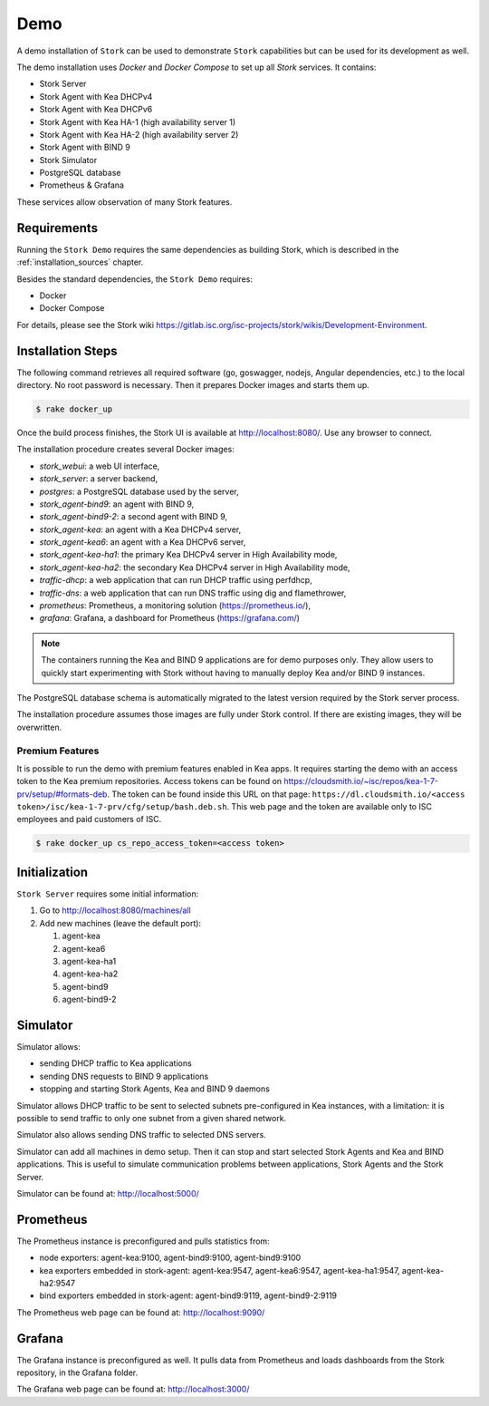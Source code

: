 .. _demo:

Demo
====

A demo installation of ``Stork`` can be used to demonstrate ``Stork``
capabilities but can be used for its development as well.

The demo installation uses `Docker` and `Docker Compose` to set up all
`Stork` services. It contains:

- Stork Server
- Stork Agent with Kea DHCPv4
- Stork Agent with Kea DHCPv6
- Stork Agent with Kea HA-1 (high availability server 1)
- Stork Agent with Kea HA-2 (high availability server 2)
- Stork Agent with BIND 9
- Stork Simulator
- PostgreSQL database
- Prometheus & Grafana

These services allow observation of many Stork features.

Requirements
------------

Running the ``Stork Demo`` requires the same dependencies as building
Stork, which is described in the :ref:`installation_sources` chapter.

Besides the standard dependencies, the ``Stork Demo`` requires:

- Docker
- Docker Compose

For details, please see the Stork wiki
https://gitlab.isc.org/isc-projects/stork/wikis/Development-Environment.

Installation Steps
------------------

The following command retrieves all required software (go, goswagger,
nodejs, Angular dependencies, etc.) to the local directory. No root
password is necessary. Then it prepares Docker images and starts them
up.

.. code-block:: console

    $ rake docker_up

Once the build process finishes, the Stork UI is available at
http://localhost:8080/. Use any browser to connect.

The installation procedure creates several Docker images:

- `stork_webui`: a web UI interface,
- `stork_server`: a server backend,
- `postgres`: a PostgreSQL database used by the server,
- `stork_agent-bind9`: an agent with BIND 9,
- `stork_agent-bind9-2`: a second agent with BIND 9,
- `stork_agent-kea`: an agent with a Kea DHCPv4 server,
- `stork_agent-kea6`: an agent with a Kea DHCPv6 server,
- `stork_agent-kea-ha1`: the primary Kea DHCPv4 server in High Availability mode,
- `stork_agent-kea-ha2`: the secondary Kea DHCPv4 server in High Availability mode,
- `traffic-dhcp`: a web application that can run DHCP traffic using perfdhcp,
- `traffic-dns`: a web application that can run DNS traffic using dig and flamethrower,
- `prometheus`: Prometheus, a monitoring solution (https://prometheus.io/),
- `grafana`: Grafana, a dashboard for Prometheus (https://grafana.com/)

.. note::

   The containers running the Kea and BIND 9 applications are for demo
   purposes only. They allow users to quickly start experimenting with
   Stork without having to manually deploy Kea and/or BIND 9
   instances.

The PostgreSQL database schema is automatically migrated to the latest
version required by the Stork server process.

The installation procedure assumes those images are fully under Stork
control. If there are existing images, they will be overwritten.

Premium Features
~~~~~~~~~~~~~~~~

It is possible to run the demo with premium features enabled in Kea
apps. It requires starting the demo with an access token to the Kea premium
repositories. Access tokens can be found on
https://cloudsmith.io/~isc/repos/kea-1-7-prv/setup/#formats-deb. The
token can be found inside this URL on that page:
``https://dl.cloudsmith.io/<access token>/isc/kea-1-7-prv/cfg/setup/bash.deb.sh``.
This web page and the token are available only to ISC employees and paid customers of ISC.

.. code-block:: console

   $ rake docker_up cs_repo_access_token=<access token>


Initialization
--------------

``Stork Server`` requires some initial information:

#. Go to http://localhost:8080/machines/all
#. Add new machines (leave the default port):

   #. agent-kea
   #. agent-kea6
   #. agent-kea-ha1
   #. agent-kea-ha2
   #. agent-bind9
   #. agent-bind9-2

Simulator
----------------------

Simulator allows:

- sending DHCP traffic to Kea applications
- sending DNS requests to BIND 9 applications
- stopping and starting Stork Agents, Kea and BIND 9 daemons

Simulator allows DHCP traffic to be sent to selected
subnets pre-configured in Kea instances, with a limitation: it is
possible to send traffic to only one subnet from a given shared
network.

Simulator also allows sending DNS traffic to selected DNS servers.

Simulator can add all machines in demo setup. Then it can stop and
start selected Stork Agents and Kea and BIND applications. This is
useful to simulate communication problems between applications,
Stork Agents and the Stork Server.

Simulator can be found at: http://localhost:5000/


Prometheus
----------

The Prometheus instance is preconfigured and pulls statistics from:

- node exporters: agent-kea:9100, agent-bind9:9100, agent-bind9:9100
- kea exporters embedded in stork-agent: agent-kea:9547,
  agent-kea6:9547, agent-kea-ha1:9547, agent-kea-ha2:9547
- bind exporters embedded in stork-agent: agent-bind9:9119,
  agent-bind9-2:9119

The Prometheus web page can be found at: http://localhost:9090/

Grafana
-------

The Grafana instance is preconfigured as well. It pulls data from
Prometheus and loads dashboards from the Stork repository, in the
Grafana folder.

The Grafana web page can be found at: http://localhost:3000/
